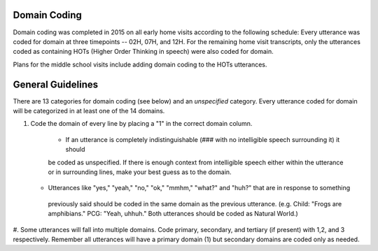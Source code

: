 
Domain Coding
=============

Domain coding was completed in 2015 on all early home visits according to the following schedule:  
Every utterance was coded for domain at three timepoints -- 02H, 07H, and 12H.  For the remaining home visit transcripts,
only the utterances coded as containing HOTs (Higher Order Thinking in speech) were also coded for domain.  

Plans for the middle school visits include adding domain coding to the HOTs utterances.

General Guidelines
==================

There are 13 categories for domain coding (see below) and an *unspecified* category. Every utterance coded for domain will be categorized
in at least one of the 14 domains.

#. Code the domain of every line by placing a "1" in the correct domain column.

    * If an utterance is completely indistinguishable (### with no intelligible speech surrounding it) it should
    be coded as unspecified. If there is enough context from intelligible speech either within the utterance or in 
    surrounding lines, make your best guess as to the domain.
   * Utterances like "yes," "yeah," "no," "ok," "mmhm," "what?" and "huh?" that are in response to something 
    previously said should be coded in the same domain as the previous utterance. 
    (e.g. Child: "Frogs are amphibians." PCG: "Yeah, uhhuh." Both utterances should be coded as Natural World.)

#.  Some utterances will fall into multiple domains. Code primary, secondary, and tertiary (if present) with 1,2, and 3 respectively. 
Remember all utterances will have a primary domain (1) but secondary domains are coded only as needed.
